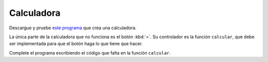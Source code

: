 Calculadora
===========
Descargue y pruebe `este programa`_ que crea una calculadora.

.. _este programa: ../../_static/programas/tkinter/calculadora.py

La única parte de la calculadora que no funciona es el botón :kbd:`=`.
Su controlador es la función ``calcular``,
que debe ser implementada
para que el botón haga lo que tiene que hacer.

Complete el programa
escribiendo el código que falta en la función ``calcular``.


